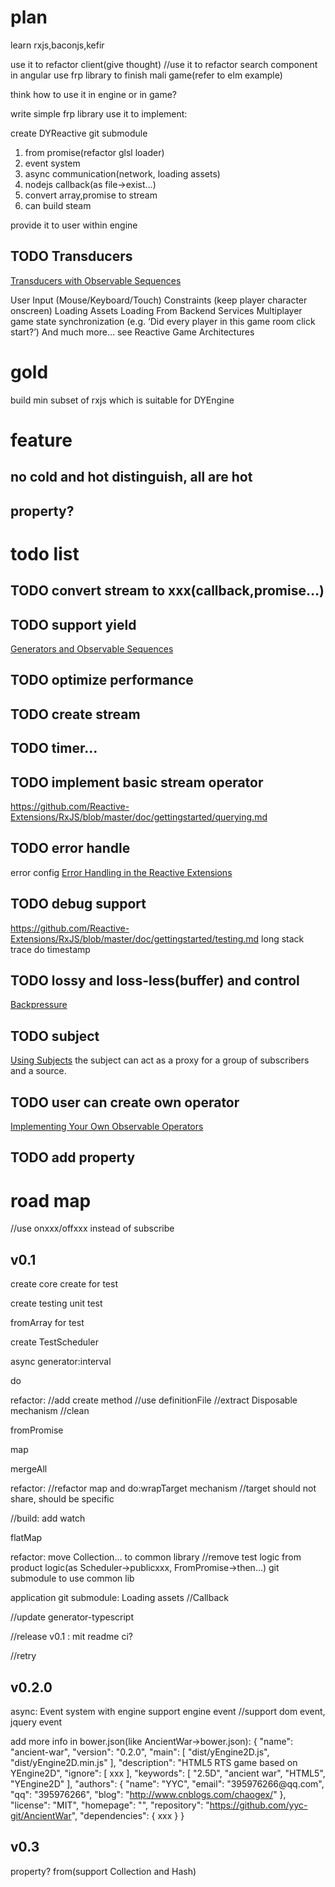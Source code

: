 * plan
learn rxjs,baconjs,kefir

use it to refactor client(give thought)
//use it to refactor search component in angular
use frp library to finish mali game(refer to elm example)

think how to use it in engine or in game?

write simple frp library
use it to implement:

create DYReactive
git submodule



1. from promise(refactor glsl loader)
2. event system 
3. async communication(network, loading assets)
4. nodejs callback(as file->exist...)
5. convert array,promise to stream
6. can build steam

provide it to user within engine

** TODO Transducers
[[https://github.com/Reactive-Extensions/RxJS/blob/master/doc/gettingstarted/transducers.md][Transducers with Observable Sequences]]





User Input (Mouse/Keyboard/Touch)
Constraints (keep player character onscreen)
Loading Assets
Loading From Backend Services
Multiplayer game state synchronization (e.g. ‘Did every player in this game room click start?’)
And much more… see Reactive Game Architectures

* gold
build min subset of rxjs which is suitable for DYEngine

* feature
** no cold and hot distinguish, all are hot
** property?
* todo list
** TODO convert stream to xxx(callback,promise...)
** TODO support yield
[[https://github.com/Reactive-Extensions/RxJS/blob/master/doc/gettingstarted/generators.md][Generators and Observable Sequences]]

** TODO optimize performance
** TODO create stream
** TODO timer...
** TODO implement basic stream operator
https://github.com/Reactive-Extensions/RxJS/blob/master/doc/gettingstarted/querying.md
** TODO error handle
    error config
[[https://github.com/Reactive-Extensions/RxJS/blob/master/doc/gettingstarted/errors.md][Error Handling in the Reactive Extensions]]
** TODO debug support
https://github.com/Reactive-Extensions/RxJS/blob/master/doc/gettingstarted/testing.md
long stack trace
do
timestamp
** TODO lossy and loss-less(buffer) and control
[[https://github.com/Reactive-Extensions/RxJS/blob/master/doc/gettingstarted/backpressure.md][Backpressure]]
** TODO subject
[[https://github.com/Reactive-Extensions/RxJS/blob/master/doc/gettingstarted/subjects.md][Using Subjects]]
the subject can act as a proxy for a group of subscribers and a source.
** TODO user can create own operator
[[https://github.com/Reactive-Extensions/RxJS/blob/master/doc/gettingstarted/operators.md][Implementing Your Own Observable Operators]]
** TODO add property
* road map
//use onxxx/offxxx instead of subscribe



** v0.1
create core
create for test

create testing
unit test


fromArray for test

create TestScheduler

async generator:interval

do




refactor:
    //add create method
    //use definitionFile
    //extract Disposable mechanism
    //clean


fromPromise





map





mergeAll

refactor:
//refactor map and do:wrapTarget mechanism
//target should not share, should be specific

//build:
add watch

flatMap


refactor:
move Collection... to common library
//remove test logic from product logic(as Scheduler->publicxxx, FromPromise->then...)
git submodule to use common lib


application git submodule:
    Loading assets
    //Callback



//update generator-typescript





//release v0.1 :
mit
readme
ci?

//retry

** v0.2.0
async:
    Event system with engine
    support engine event
    //support dom event, jquery event

add more info in bower.json(like AncientWar->bower.json):
{
    "name": "ancient-war",
    "version": "0.2.0",
    "main": [
        "dist/yEngine2D.js",
        "dist/yEngine2D.min.js"
    ],
    "description": "HTML5 RTS game based on YEngine2D",
    "ignore": [
         xxx
    ],
    "keywords": [
        "2.5D",
        "ancient war",
        "HTML5",
        "YEngine2D"
    ],
    "authors": {
        "name": "YYC",
        "email": "395976266@qq.com",
        "qq": "395976266",
        "blog": "http://www.cnblogs.com/chaogex/"
    },
    "license": "MIT",
    "homepage": "",
    "repository": "https://github.com/yyc-git/AncientWar",
    "dependencies": {
         xxx
    }
}
** v0.3
property?
from(support Collection and Hash)
